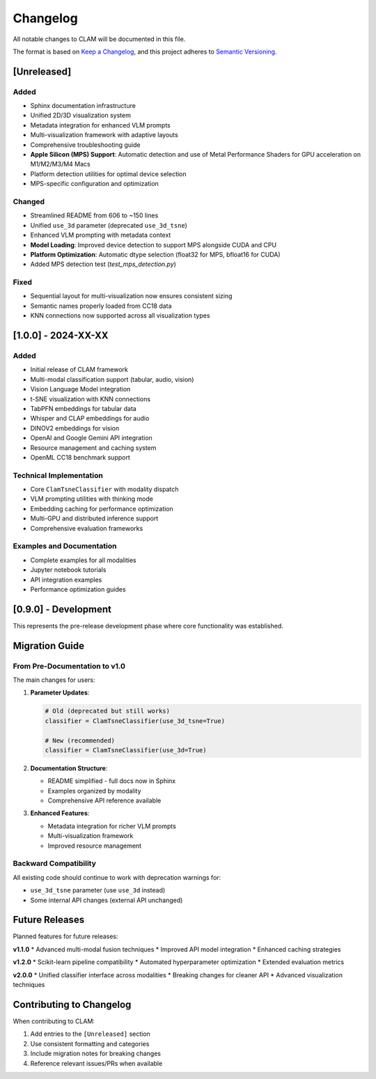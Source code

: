 Changelog
=========

All notable changes to CLAM will be documented in this file.

The format is based on `Keep a Changelog <https://keepachangelog.com/en/1.0.0/>`_,
and this project adheres to `Semantic Versioning <https://semver.org/spec/v2.0.0.html>`_.

[Unreleased]
------------

Added
~~~~~
* Sphinx documentation infrastructure
* Unified 2D/3D visualization system
* Metadata integration for enhanced VLM prompts
* Multi-visualization framework with adaptive layouts
* Comprehensive troubleshooting guide
* **Apple Silicon (MPS) Support**: Automatic detection and use of Metal Performance Shaders for GPU acceleration on M1/M2/M3/M4 Macs
* Platform detection utilities for optimal device selection
* MPS-specific configuration and optimization

Changed
~~~~~~~
* Streamlined README from 606 to ~150 lines
* Unified ``use_3d`` parameter (deprecated ``use_3d_tsne``)
* Enhanced VLM prompting with metadata context
* **Model Loading**: Improved device detection to support MPS alongside CUDA and CPU
* **Platform Optimization**: Automatic dtype selection (float32 for MPS, bfloat16 for CUDA)
* Added MPS detection test (`test_mps_detection.py`)

Fixed
~~~~~
* Sequential layout for multi-visualization now ensures consistent sizing
* Semantic names properly loaded from CC18 data
* KNN connections now supported across all visualization types

[1.0.0] - 2024-XX-XX
---------------------

Added
~~~~~
* Initial release of CLAM framework
* Multi-modal classification support (tabular, audio, vision)
* Vision Language Model integration
* t-SNE visualization with KNN connections
* TabPFN embeddings for tabular data
* Whisper and CLAP embeddings for audio
* DINOV2 embeddings for vision
* OpenAI and Google Gemini API integration
* Resource management and caching system
* OpenML CC18 benchmark support

Technical Implementation
~~~~~~~~~~~~~~~~~~~~~~~~
* Core ``ClamTsneClassifier`` with modality dispatch
* VLM prompting utilities with thinking mode
* Embedding caching for performance optimization
* Multi-GPU and distributed inference support
* Comprehensive evaluation frameworks

Examples and Documentation
~~~~~~~~~~~~~~~~~~~~~~~~~
* Complete examples for all modalities
* Jupyter notebook tutorials
* API integration examples
* Performance optimization guides

[0.9.0] - Development
---------------------

This represents the pre-release development phase where core functionality was established.

Migration Guide
---------------

From Pre-Documentation to v1.0
~~~~~~~~~~~~~~~~~~~~~~~~~~~~~~

The main changes for users:

1. **Parameter Updates**:

   .. code-block:: python

      # Old (deprecated but still works)
      classifier = ClamTsneClassifier(use_3d_tsne=True)
      
      # New (recommended)
      classifier = ClamTsneClassifier(use_3d=True)

2. **Documentation Structure**:

   * README simplified - full docs now in Sphinx
   * Examples organized by modality
   * Comprehensive API reference available

3. **Enhanced Features**:

   * Metadata integration for richer VLM prompts
   * Multi-visualization framework
   * Improved resource management

Backward Compatibility
~~~~~~~~~~~~~~~~~~~~~~

All existing code should continue to work with deprecation warnings for:

* ``use_3d_tsne`` parameter (use ``use_3d`` instead)
* Some internal API changes (external API unchanged)

Future Releases
---------------

Planned features for future releases:

**v1.1.0**
* Advanced multi-modal fusion techniques
* Improved API model integration
* Enhanced caching strategies

**v1.2.0**
* Scikit-learn pipeline compatibility
* Automated hyperparameter optimization
* Extended evaluation metrics

**v2.0.0**
* Unified classifier interface across modalities
* Breaking changes for cleaner API
* Advanced visualization techniques

Contributing to Changelog
-------------------------

When contributing to CLAM:

1. Add entries to the ``[Unreleased]`` section
2. Use consistent formatting and categories
3. Include migration notes for breaking changes
4. Reference relevant issues/PRs when available